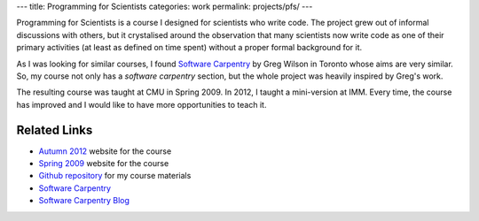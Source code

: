 ---
title: Programming for Scientists
categories: work
permalink: projects/pfs/
---

Programming for Scientists is a course I designed for scientists who write
code. The project grew out of informal discussions with others, but it
crystalised around the observation that many scientists now write code as one
of their primary activities (at least as defined on time spent) without a
proper formal background for it.

As I was looking for similar courses, I found `Software Carpentry`_ by Greg
Wilson in Toronto whose aims are very similar. So, my course not only has a
*software carpentry* section, but the whole project was heavily inspired by
Greg's work.

The resulting course was taught at CMU in Spring 2009. In 2012, I taught a
mini-version at IMM. Every time, the course has improved and I would like to
have more opportunities to teach it.

Related Links
-------------

- `Autumn 2012 </projects/pfs-09-2012>`_ website for the course
- `Spring 2009 </pfs>`_ website for the course
- `Github repository <http://github.com/luispedro/Programming-for-Scientists>`_ for my course materials
- `Software Carpentry`_
- `Software Carpentry Blog <http://softwarecarpentry.wordpress.com/>`_

.. _`Software Carpentry`: http://software-carpentry.org/
